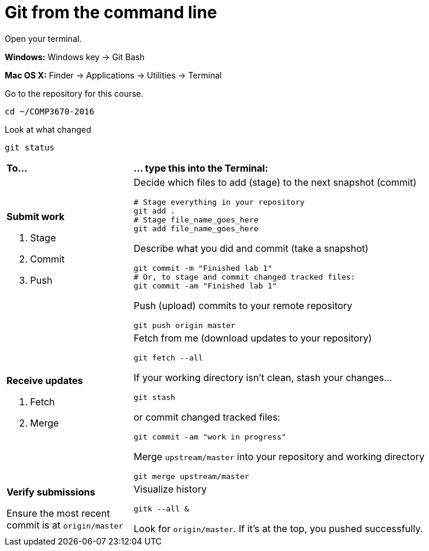 = Git from the command line

Open your terminal.

****
*Windows:* Windows key -> Git Bash

*Mac OS X:* Finder -> Applications -> Utilities -> Terminal
****

Go to the repository for this course.

----
cd ~/COMP3670-2016
----

Look at what changed

----
git status
----

[cols="1a,3a"]
|===
|*To...*
|*... type this into the Terminal:*

|*Submit work*

. Stage
. Commit
. Push
|Decide which files to add (stage) to the next snapshot (commit)

----
# Stage everything in your repository
git add .
# Stage file_name_goes_here
git add file_name_goes_here
----

Describe what you did and commit (take a snapshot)

----
git commit -m "Finished lab 1"
# Or, to stage and commit changed tracked files:
git commit -am "Finished lab 1"
----

Push (upload) commits to your remote repository

----
git push origin master
----

|*Receive updates*

. Fetch
. Merge

|Fetch from me (download updates to your repository)

----
git fetch --all
----

****
If your working directory isn't clean,
stash your changes...

----
git stash
----

or commit changed tracked files:

----
git commit -am "work in progress"
----

****

Merge `upstream/master` into your repository and working directory

----
git merge upstream/master
----

|*Verify submissions*

Ensure the most recent commit is at `origin/master`
|Visualize history

----
gitk --all &
----

Look for `origin/master`. If it's at the top, you pushed successfully.
|===

